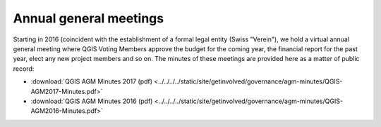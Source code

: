 Annual general meetings
=======================

Starting in 2016 (coincident with the establishment of a formal legal entity
(Swiss "Verein"), we hold a virtual annual general meeting where QGIS
Voting Members approve the budget for the coming year, the financial report
for the past year, elect any new project members and so on. The minutes
of these meetings are provided here as a matter of public record:

* :download:`QGIS AGM Minutes 2017 (pdf) <../../../../static/site/getinvolved/governance/agm-minutes/QGIS-AGM2017-Minutes.pdf>`
* :download:`QGIS AGM Minutes 2016 (pdf) <../../../../static/site/getinvolved/governance/agm-minutes/QGIS-AGM2016-Minutes.pdf>`

